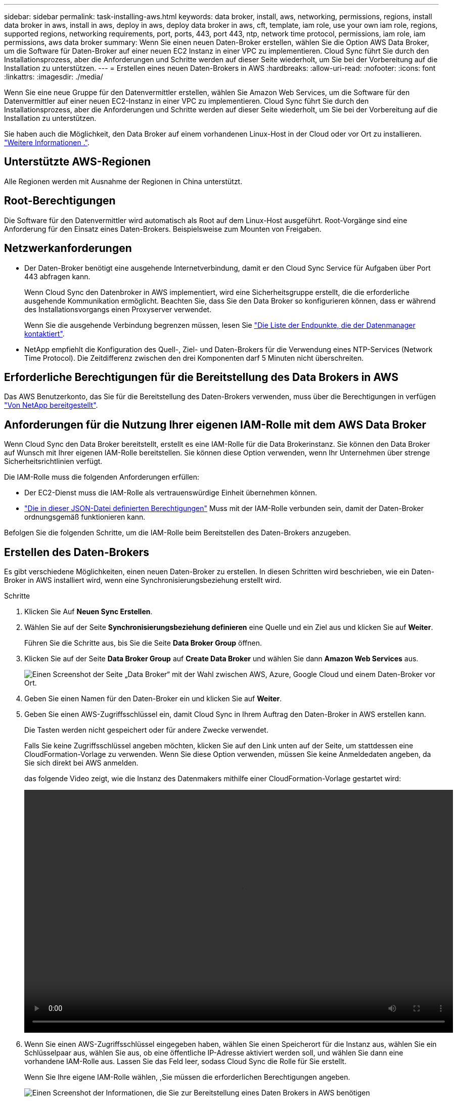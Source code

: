 ---
sidebar: sidebar 
permalink: task-installing-aws.html 
keywords: data broker, install, aws, networking, permissions, regions, install data broker in aws, install in aws, deploy in aws, deploy data broker in aws, cft, template, iam role, use your own iam role, regions, supported regions, networking requirements, port, ports, 443, port 443, ntp, network time protocol, permissions, iam role, iam permissions, aws data broker 
summary: Wenn Sie einen neuen Daten-Broker erstellen, wählen Sie die Option AWS Data Broker, um die Software für Daten-Broker auf einer neuen EC2 Instanz in einer VPC zu implementieren. Cloud Sync führt Sie durch den Installationsprozess, aber die Anforderungen und Schritte werden auf dieser Seite wiederholt, um Sie bei der Vorbereitung auf die Installation zu unterstützen. 
---
= Erstellen eines neuen Daten-Brokers in AWS
:hardbreaks:
:allow-uri-read: 
:nofooter: 
:icons: font
:linkattrs: 
:imagesdir: ./media/


[role="lead"]
Wenn Sie eine neue Gruppe für den Datenvermittler erstellen, wählen Sie Amazon Web Services, um die Software für den Datenvermittler auf einer neuen EC2-Instanz in einer VPC zu implementieren. Cloud Sync führt Sie durch den Installationsprozess, aber die Anforderungen und Schritte werden auf dieser Seite wiederholt, um Sie bei der Vorbereitung auf die Installation zu unterstützen.

Sie haben auch die Möglichkeit, den Data Broker auf einem vorhandenen Linux-Host in der Cloud oder vor Ort zu installieren. link:task-installing-linux.html["Weitere Informationen ."].



== Unterstützte AWS-Regionen

Alle Regionen werden mit Ausnahme der Regionen in China unterstützt.



== Root-Berechtigungen

Die Software für den Datenvermittler wird automatisch als Root auf dem Linux-Host ausgeführt. Root-Vorgänge sind eine Anforderung für den Einsatz eines Daten-Brokers. Beispielsweise zum Mounten von Freigaben.



== Netzwerkanforderungen

* Der Daten-Broker benötigt eine ausgehende Internetverbindung, damit er den Cloud Sync Service für Aufgaben über Port 443 abfragen kann.
+
Wenn Cloud Sync den Datenbroker in AWS implementiert, wird eine Sicherheitsgruppe erstellt, die die erforderliche ausgehende Kommunikation ermöglicht. Beachten Sie, dass Sie den Data Broker so konfigurieren können, dass er während des Installationsvorgangs einen Proxyserver verwendet.

+
Wenn Sie die ausgehende Verbindung begrenzen müssen, lesen Sie link:reference-networking.html["Die Liste der Endpunkte, die der Datenmanager kontaktiert"].

* NetApp empfiehlt die Konfiguration des Quell-, Ziel- und Daten-Brokers für die Verwendung eines NTP-Services (Network Time Protocol). Die Zeitdifferenz zwischen den drei Komponenten darf 5 Minuten nicht überschreiten.




== Erforderliche Berechtigungen für die Bereitstellung des Data Brokers in AWS

Das AWS Benutzerkonto, das Sie für die Bereitstellung des Daten-Brokers verwenden, muss über die Berechtigungen in verfügen https://s3.amazonaws.com/metadata.datafabric.io/docs/aws_iam_policy.json["Von NetApp bereitgestellt"^].



== Anforderungen für die Nutzung Ihrer eigenen IAM-Rolle mit dem AWS Data Broker

Wenn Cloud Sync den Data Broker bereitstellt, erstellt es eine IAM-Rolle für die Data Brokerinstanz. Sie können den Data Broker auf Wunsch mit Ihrer eigenen IAM-Rolle bereitstellen. Sie können diese Option verwenden, wenn Ihr Unternehmen über strenge Sicherheitsrichtlinien verfügt.

Die IAM-Rolle muss die folgenden Anforderungen erfüllen:

* Der EC2-Dienst muss die IAM-Rolle als vertrauenswürdige Einheit übernehmen können.
* link:media/aws_iam_policy_data_broker.json["Die in dieser JSON-Datei definierten Berechtigungen"^] Muss mit der IAM-Rolle verbunden sein, damit der Daten-Broker ordnungsgemäß funktionieren kann.


Befolgen Sie die folgenden Schritte, um die IAM-Rolle beim Bereitstellen des Daten-Brokers anzugeben.



== Erstellen des Daten-Brokers

Es gibt verschiedene Möglichkeiten, einen neuen Daten-Broker zu erstellen. In diesen Schritten wird beschrieben, wie ein Daten-Broker in AWS installiert wird, wenn eine Synchronisierungsbeziehung erstellt wird.

.Schritte
. Klicken Sie Auf *Neuen Sync Erstellen*.
. Wählen Sie auf der Seite *Synchronisierungsbeziehung definieren* eine Quelle und ein Ziel aus und klicken Sie auf *Weiter*.
+
Führen Sie die Schritte aus, bis Sie die Seite *Data Broker Group* öffnen.

. Klicken Sie auf der Seite *Data Broker Group* auf *Create Data Broker* und wählen Sie dann *Amazon Web Services* aus.
+
image:screenshot-aws.png["Einen Screenshot der Seite „Data Broker“ mit der Wahl zwischen AWS, Azure, Google Cloud und einem Daten-Broker vor Ort."]

. Geben Sie einen Namen für den Daten-Broker ein und klicken Sie auf *Weiter*.
. Geben Sie einen AWS-Zugriffsschlüssel ein, damit Cloud Sync in Ihrem Auftrag den Daten-Broker in AWS erstellen kann.
+
Die Tasten werden nicht gespeichert oder für andere Zwecke verwendet.

+
Falls Sie keine Zugriffsschlüssel angeben möchten, klicken Sie auf den Link unten auf der Seite, um stattdessen eine CloudFormation-Vorlage zu verwenden. Wenn Sie diese Option verwenden, müssen Sie keine Anmeldedaten angeben, da Sie sich direkt bei AWS anmelden.

+
[[cft]]das folgende Video zeigt, wie die Instanz des Datenmakers mithilfe einer CloudFormation-Vorlage gestartet wird:

+
video::video_cloud_sync.mp4[width=848,height=480]
. Wenn Sie einen AWS-Zugriffsschlüssel eingegeben haben, wählen Sie einen Speicherort für die Instanz aus, wählen Sie ein Schlüsselpaar aus, wählen Sie aus, ob eine öffentliche IP-Adresse aktiviert werden soll, und wählen Sie dann eine vorhandene IAM-Rolle aus. Lassen Sie das Feld leer, sodass Cloud Sync die Rolle für Sie erstellt.
+
Wenn Sie Ihre eigene IAM-Rolle wählen, ,Sie müssen die erforderlichen Berechtigungen angeben.

+
image:screenshot_aws_data_broker.gif["Einen Screenshot der Informationen, die Sie zur Bereitstellung eines Daten Brokers in AWS benötigen"]

. Geben Sie eine Proxy-Konfiguration an, wenn ein Proxy für den Internetzugriff in der VPC erforderlich ist.
. Klicken Sie nach Verfügbarkeit des Datenmakers in Cloud Sync auf *Weiter*.
+
Das folgende Bild zeigt eine erfolgreich implementierte Instanz in AWS:

+
image:screenshot-data-broker-group-selected.png["Dieser Screenshot zeigt eine erfolgreich implementierte Instanz. Die Benutzeroberfläche zeigt Details zur Instanz einschließlich AWS-Netzwerk an."]

. Füllen Sie die Seiten im Assistenten aus, um die neue Synchronisierungsbeziehung zu erstellen.


Sie haben einen Daten-Broker in AWS implementiert und eine neue Synchronisierungsbeziehung erstellt. Sie können diese Data-Broker-Gruppe mit zusätzlichen Synchronisierungsbeziehungen verwenden.



== Details zur Instanz des Datenmakers

Cloud Sync erstellt mithilfe der folgenden Konfiguration einen Daten-Broker in AWS.

Instanztyp:: M5n.xlarge, wenn verfügbar in der Region, sonst m5.xlarge
VCPUs:: 4
RAM:: 16 GB
Betriebssystem:: Amazon Linux 2
Festplattengröße und -Typ:: 10-GB-GP2-SSD

